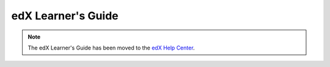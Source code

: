 .. _edX Learner's Guide:

###################
edX Learner's Guide
###################

.. note::
   The edX Learner's Guide has been moved to the `edX Help Center`_.

.. _edX Help Center: https://support.edx.org/hc/en-us

